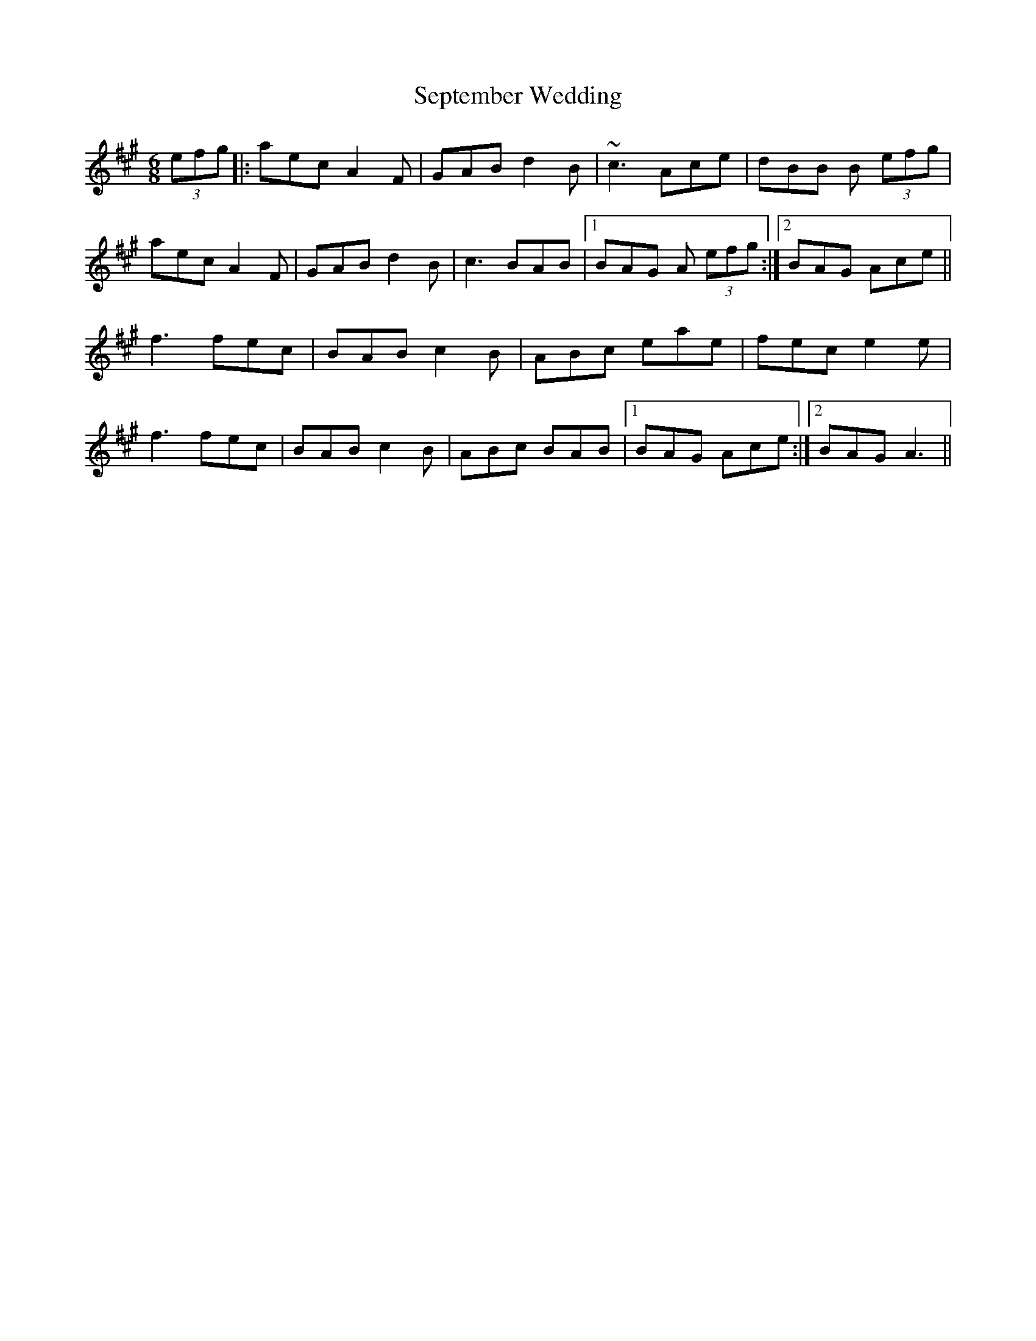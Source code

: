 X: 1
T: September Wedding
Z: Donough
S: https://thesession.org/tunes/8402#setting8402
R: jig
M: 6/8
L: 1/8
K: Amaj
(3efg|:aec A2 F|GAB d2B|~c3 Ace|dBB B (3efg|
aec A2 F|GAB d2 B| c3 BAB|1 BAG A (3efg:|2 BAG Ace||
f3 fec|BAB c2 B|ABc eae|fec e2 e|
f3 fec|BAB c2 B|ABc BAB|1BAG Ace:|2BAG A3||
